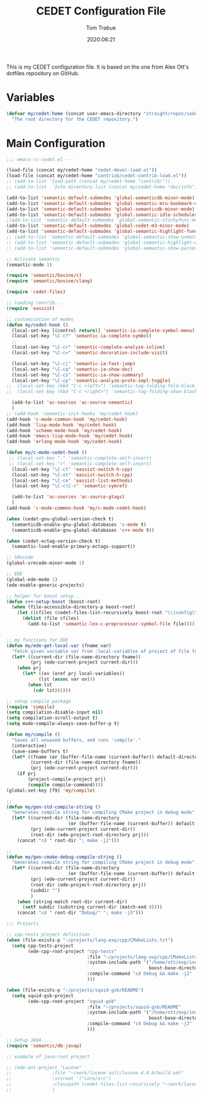 #+title:  CEDET Configuration File
#+author: Tom Trabue
#+email:  tom.trabue@gmail.com
#+date:   2020:06:21
#+tags:   cedet

This is my CEDET configuration file. It is based on the one from Alex Ott's
dotfiles repository on GitHub.

* Variables

#+begin_src emacs-lisp :tangle yes
  (defvar my/cedet-home (concat user-emacs-directory "straight/repos/cedet/")
    "The root directory for the CEDET repository.")
#+end_src

* Main Configuration

#+begin_src emacs-lisp :tangle yes
  ;;; emacs-rc-cedet.el ---

  (load-file (concat my/cedet-home "cedet-devel-load.el"))
  (load-file (concat my/cedet-home "contriub/cedet-contrib-load.el"))
  ;; (add-to-list 'load-path (concat my/cedet-home "contrib/"))
  ;; (add-to-list  'Info-directory-list (concat my/cedet-home "doc/info"))

  (add-to-list 'semantic-default-submodes 'global-semanticdb-minor-mode)
  (add-to-list 'semantic-default-submodes 'global-semantic-mru-bookmark-mode)
  (add-to-list 'semantic-default-submodes 'global-semanticdb-minor-mode)
  (add-to-list 'semantic-default-submodes 'global-semantic-idle-scheduler-mode)
  ;(add-to-list 'semantic-default-submodes 'global-semantic-stickyfunc-mode)
  (add-to-list 'semantic-default-submodes 'global-cedet-m3-minor-mode)
  (add-to-list 'semantic-default-submodes 'global-semantic-highlight-func-mode)
  ;; (add-to-list 'semantic-default-submodes 'global-semantic-show-unmatched-syntax-mode)
  ;; (add-to-list 'semantic-default-submodes 'global-semantic-highlight-edits-mode)
  ;; (add-to-list 'semantic-default-submodes 'global-semantic-show-parser-state-mode)

  ;; Activate semantic
  (semantic-mode 1)

  (require 'semantic/bovine/c)
  (require 'semantic/bovine/clang)

  (require 'cedet-files)

  ;; loading contrib...
  (require 'eassist)

  ;; customisation of modes
  (defun my/cedet-hook ()
    (local-set-key [(control return)] 'semantic-ia-complete-symbol-menu)
    (local-set-key "\C-c?" 'semantic-ia-complete-symbol)
    ;;
    (local-set-key "\C-c>" 'semantic-complete-analyze-inline)
    (local-set-key "\C-c=" 'semantic-decoration-include-visit)

    (local-set-key "\C-cj" 'semantic-ia-fast-jump)
    (local-set-key "\C-cq" 'semantic-ia-show-doc)
    (local-set-key "\C-cs" 'semantic-ia-show-summary)
    (local-set-key "\C-cp" 'semantic-analyze-proto-impl-toggle)
  ;;  (local-set-key (kbd "C-c <left>") 'semantic-tag-folding-fold-block)
  ;;  (local-set-key (kbd "C-c <right>") 'semantic-tag-folding-show-block)

    (add-to-list 'ac-sources 'ac-source-semantic)
    )
  ;; (add-hook 'semantic-init-hooks 'my/cedet-hook)
  (add-hook 'c-mode-common-hook 'my/cedet-hook)
  (add-hook 'lisp-mode-hook 'my/cedet-hook)
  (add-hook 'scheme-mode-hook 'my/cedet-hook)
  (add-hook 'emacs-lisp-mode-hook 'my/cedet-hook)
  (add-hook 'erlang-mode-hook 'my/cedet-hook)

  (defun my/c-mode-cedet-hook ()
   ;; (local-set-key "." 'semantic-complete-self-insert)
   ;; (local-set-key ">" 'semantic-complete-self-insert)
    (local-set-key "\C-ct" 'eassist-switch-h-cpp)
    (local-set-key "\C-xt" 'eassist-switch-h-cpp)
    (local-set-key "\C-ce" 'eassist-list-methods)
    (local-set-key "\C-c\C-r" 'semantic-symref)

    (add-to-list 'ac-sources 'ac-source-gtags)
    )
  (add-hook 'c-mode-common-hook 'my/c-mode-cedet-hook)

  (when (cedet-gnu-global-version-check t)
    (semanticdb-enable-gnu-global-databases 'c-mode t)
    (semanticdb-enable-gnu-global-databases 'c++-mode t))

  (when (cedet-ectag-version-check t)
    (semantic-load-enable-primary-ectags-support))

  ;; SRecode
  (global-srecode-minor-mode 1)

  ;; EDE
  (global-ede-mode 1)
  (ede-enable-generic-projects)

  ;; helper for boost setup...
  (defun c++-setup-boost (boost-root)
    (when (file-accessible-directory-p boost-root)
      (let ((cfiles (cedet-files-list-recursively boost-root "\\(config\\|user\\)\\.hpp")))
        (dolist (file cfiles)
          (add-to-list 'semantic-lex-c-preprocessor-symbol-file file)))))


  ;; my functions for EDE
  (defun my/ede-get-local-var (fname var)
    "fetch given variable var from :local-variables of project of file fname"
    (let* ((current-dir (file-name-directory fname))
           (prj (ede-current-project current-dir)))
      (when prj
        (let* ((ov (oref prj local-variables))
              (lst (assoc var ov)))
          (when lst
            (cdr lst))))))

  ;; setup compile package
  (require 'compile)
  (setq compilation-disable-input nil)
  (setq compilation-scroll-output t)
  (setq mode-compile-always-save-buffer-p t)

  (defun my/compile ()
    "Saves all unsaved buffers, and runs 'compile'."
    (interactive)
    (save-some-buffers t)
    (let* ((fname (or (buffer-file-name (current-buffer)) default-directory))
           (current-dir (file-name-directory fname))
           (prj (ede-current-project current-dir)))
      (if prj
          (project-compile-project prj)
          (compile compile-command))))
  (global-set-key [f9] 'my/compile)

  ;;
  (defun my/gen-std-compile-string ()
    "Generates compile string for compiling CMake project in debug mode"
    (let* ((current-dir (file-name-directory
                         (or (buffer-file-name (current-buffer)) default-directory)))
           (prj (ede-current-project current-dir))
           (root-dir (ede-project-root-directory prj)))
      (concat "cd " root-dir "; make -j2")))

  ;;
  (defun my/gen-cmake-debug-compile-string ()
    "Generates compile string for compiling CMake project in debug mode"
    (let* ((current-dir (file-name-directory
                         (or (buffer-file-name (current-buffer)) default-directory)))
           (prj (ede-current-project current-dir))
           (root-dir (ede-project-root-directory prj))
           (subdir "")
           )
      (when (string-match root-dir current-dir)
        (setf subdir (substring current-dir (match-end 0))))
      (concat "cd " root-dir "Debug/" "; make -j3")))

  ;;; Projects

  ;; cpp-tests project definition
  (when (file-exists-p "~/projects/lang-exp/cpp/CMakeLists.txt")
    (setq cpp-tests-project
          (ede-cpp-root-project "cpp-tests"
                                :file "~/projects/lang-exp/cpp/CMakeLists.txt"
                                :system-include-path '("/home/ott/exp/include"
                                                       boost-base-directory)
                                :compile-command "cd Debug && make -j2"
                                )))

  (when (file-exists-p "~/projects/squid-gsb/README")
    (setq squid-gsb-project
          (ede-cpp-root-project "squid-gsb"
                                :file "~/projects/squid-gsb/README"
                                :system-include-path '("/home/ott/exp/include"
                                                       boost-base-directory)
                                :compile-command "cd Debug && make -j2"
                                )))

  ;; Setup JAVA....
  (require 'semantic/db-javap)

  ;; example of java-root project

  ;; (ede-ant-project "Lucene"
  ;; 		       :file "~/work/lucene-solr/lucene-4.0.0/build.xml"
  ;; 		       :srcroot '("core/src")
  ;; 		       :classpath (cedet-files-list-recursively "~/work/lucene-solr/lucene-4.0.0/" ".*\.jar$")
  ;; 		       )
#+end_src

